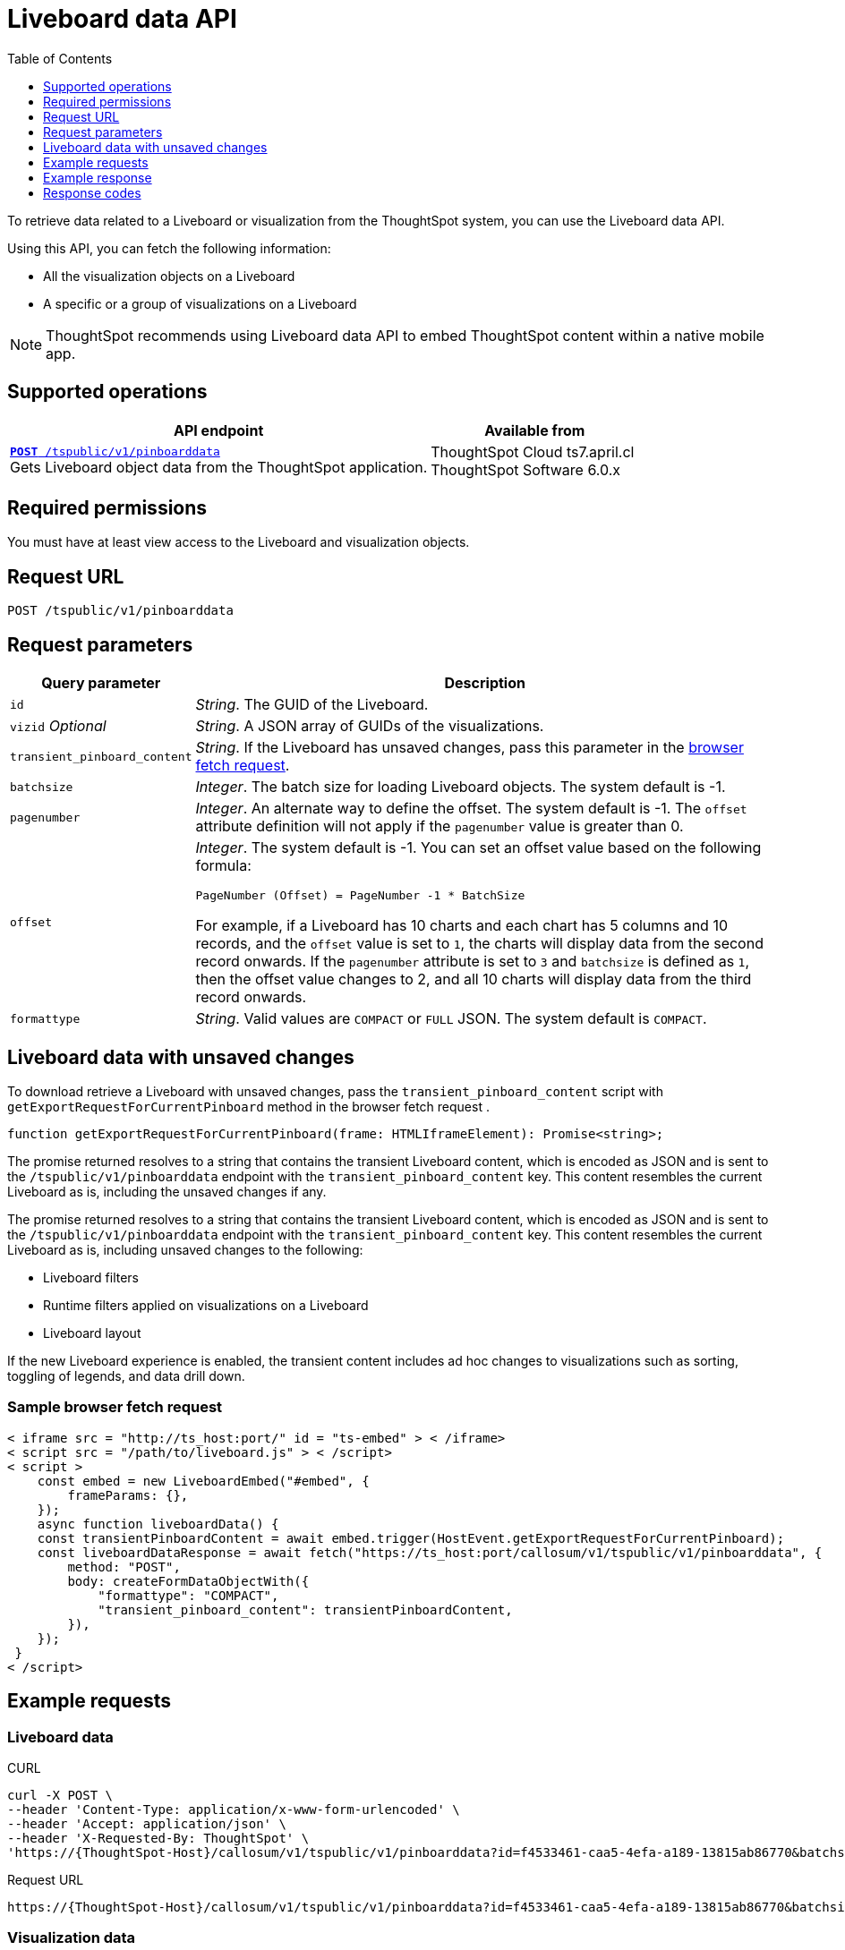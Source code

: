 = Liveboard data API
:toc: true
:toclevels: 1

:page-title: Get Liveboard Data
:page-pageid: liveboard-data-api
:page-description: The liveboard data API API allows you to query a pinboard and its visualizations

To retrieve data related to a Liveboard or visualization from the ThoughtSpot system, you can use the Liveboard data API.

Using this API, you can fetch the following information:

* All the visualization objects on a Liveboard
* A specific or a group of visualizations on a Liveboard

[NOTE]
====
ThoughtSpot recommends using Liveboard data API to embed ThoughtSpot content within a native mobile app.
====

== Supported operations

[div boxAuto]
--
[width="100%" cols="2,1"]
[options='header']
|=====
|API endpoint| Available from
|`xref:pinboarddata.adoc[*POST* /tspublic/v1/pinboarddata]`  +
Gets Liveboard object data from the ThoughtSpot application.|
ThoughtSpot Cloud [version noBackground]#ts7.april.cl# +
ThoughtSpot Software [version noBackground]#6.0.x#
|=====
--

== Required permissions

You must have at least view access to the Liveboard and visualization objects.

== Request URL
----
POST /tspublic/v1/pinboarddata
----
== Request parameters

[width="100%" cols="1,4"]
[options='header']
|====
|Query parameter|Description
|`id`|__String__. The GUID of the Liveboard.
|`vizid` __Optional__|__String__. A JSON array of GUIDs of the visualizations.
|`transient_pinboard_content`|__String__. If the Liveboard has unsaved changes, pass this parameter in the xref:pinboard-export-api.adoc#transient-pinboard[browser fetch request].
|`batchsize`|__Integer__. The batch size for loading Liveboard objects. The system default is -1.
|`pagenumber`|__Integer__. An alternate way to define the offset. The system default is -1.  The `offset` attribute definition will not apply if the `pagenumber` value is greater than 0.
|`offset` a|__Integer__. The system default is -1. You can set an offset value based on the following formula:

`PageNumber (Offset) = PageNumber -1 * BatchSize`

For example, if a Liveboard has 10 charts and each chart has 5 columns and 10 records, and the `offset` value is set to `1`, the charts will display data from the second record onwards. If the `pagenumber` attribute is set to `3` and `batchsize` is defined as `1`, then the offset value changes to 2, and all 10 charts will display data from the third record onwards.
|`formattype`|__String__. Valid values are `COMPACT` or `FULL` JSON. The system default is `COMPACT`.
|====

[#transient-pinboard]
== Liveboard data with unsaved changes

To download retrieve a Liveboard with unsaved changes, pass the `transient_pinboard_content` script with `getExportRequestForCurrentPinboard` method in the browser fetch request .

[source,JavaScript]
----
function getExportRequestForCurrentPinboard(frame: HTMLIframeElement): Promise<string>;
----

The promise returned resolves to a string that contains the transient Liveboard content, which is encoded as JSON and is sent to the `/tspublic/v1/pinboarddata` endpoint with the `transient_pinboard_content` key. This content resembles the current Liveboard as is, including the unsaved changes if any.

The promise returned resolves to  a string that contains the transient Liveboard content, which is encoded as JSON and is sent to the `/tspublic/v1/pinboarddata` endpoint with the `transient_pinboard_content` key. This content resembles the current Liveboard as is, including unsaved changes to the following:

* Liveboard filters
* Runtime filters applied on visualizations on a Liveboard
* Liveboard layout

If the new Liveboard experience is enabled, the transient content includes ad hoc changes to visualizations such as sorting, toggling of legends, and data drill down.

=== Sample browser fetch request
[source,JavaScript]
----
< iframe src = "http://ts_host:port/" id = "ts-embed" > < /iframe>
< script src = "/path/to/liveboard.js" > < /script>
< script >
    const embed = new LiveboardEmbed("#embed", {
        frameParams: {},
    });
    async function liveboardData() {
    const transientPinboardContent = await embed.trigger(HostEvent.getExportRequestForCurrentPinboard);
    const liveboardDataResponse = await fetch("https://ts_host:port/callosum/v1/tspublic/v1/pinboarddata", {
        method: "POST",
        body: createFormDataObjectWith({
            "formattype": "COMPACT",
            "transient_pinboard_content": transientPinboardContent,
        }),
    });
 }
< /script>
----

== Example requests

=== Liveboard data

.CURL

[source,cURL]
----
curl -X POST \
--header 'Content-Type: application/x-www-form-urlencoded' \
--header 'Accept: application/json' \
--header 'X-Requested-By: ThoughtSpot' \
'https://{ThoughtSpot-Host}/callosum/v1/tspublic/v1/pinboarddata?id=f4533461-caa5-4efa-a189-13815ab86770&batchsize=-1&pagenumber=-1&offset=-1&formattype=COMPACT'
----

.Request URL
----
https://{ThoughtSpot-Host}/callosum/v1/tspublic/v1/pinboarddata?id=f4533461-caa5-4efa-a189-13815ab86770&batchsize=-1&pagenumber=-1&offset=-1&formattype=COMPACT
----

=== Visualization data

.CURL

[source,cURL]
----
curl -X POST \
--header 'Content-Type: application/x-www-form-urlencoded' \
--header 'Accept: application/json' \
--header 'X-Requested-By: ThoughtSpot'
'https://{ThoughtSpot-Host}/callosum/v1/tspublic/v1/pinboarddata?id=bea79810-145f-4ad0-a02c-4177a6e7d861&vizid=['fa934657-e347-4de7-b02d-3b46609233cc','62f98ad3-6ddd-4aed-8f13-58054295b7e3','eb77ba14-15de-4d4d-aac4-625ebd58b1c6']&batchsize=-1&pagenumber=-1&offset=-1&formattype=COMPACT'
----

.Request URL
----
https://{ThoughtSpot-Host}/callosum/v1/tspublic/v1/pinboarddata?id=bea79810-145f-4ad0-a02c-4177a6e7d861&vizid=['fa934657-e347-4de7-b02d-3b46609233cc','62f98ad3-6ddd-4aed-8f13-58054295b7e3','eb77ba14-15de-4d4d-aac4-625ebd58b1c6']&batchsize=-1&pagenumber=-1&offset=-1&formattype=COMPACT
----

== Example response
Each data object returned in the API response contains four components:

. The `columnNames` array that contains a list of all column headers.
. The `data` array that contains a list of sub-arrays. Each sub-array represents a new row of data.
. Name of the visualization.
. A sampling ratio.
+
The sampling ratio tells you the percentage of total data returned.
A sampling ratio of `1` indicates that all data in the visualization object was returned in the API response.

=== Liveboard data

[source,JSON]
----
{
  "4fdf9d2c-6f34-4e3b-9fa6-bd0ca69676e1": {
    "name": "Sample Name",
    "columnNames": [
      "Opportunity Stage",
      "Opportunity Owner Name",
      "Total Amount"
    ],
    "data": [
      [
        "s3 alignment with eb",
        "jeff cameron",
        1102272
      ],
      [
        "s4 validation",
        "brian mcquillan",
        59150
      ]
    ],
    "samplingRatio": 1,
    "totalRowCount": 14,
    "rowCount": 14,
    "pageSize": 10,
    "offset": 0
  }
}
----
=== Visualization data
The returned JSON data includes one object for every visualization on the Liveboard.
If you make a call to obtain data for a specific visualization on a Liveboard, The API returns data for only that visualization.

[source,JSON]
----
{
  "fa934657-e347-4de7-b02d-3b46609233cc": {
    "columnNames": [
      "User"
    ],
    "data": [
      [
        9
      ]
    ],
    "samplingRatio": 1,
    "totalRowCount": 1,
    "rowCount": 1,
    "pageSize": -1,
    "offset": -1,
    "name": "MAU Last 30 Days"
  },
  "eb77ba14-15de-4d4d-aac4-625ebd58b1c6": {
    "columnNames": [
      "User",
      "Number of User Action"
    ],
    "data": [
      [
        "tsadmin",
        436
      ],
      [
        "system",
        50
      ],
      [
        "cristi-test",
        8
      ],
      [
        "sandeep2",
        7
      ],
      [
        "sandeep",
        4
      ]
    ],
    "samplingRatio": 1,
    "totalRowCount": 5,
    "rowCount": 5,
    "pageSize": 100000,
    "offset": 0,
    "name": "Top 10 Liveboard Consumers Last 30 days"
  },
  "62f98ad3-6ddd-4aed-8f13-58054295b7e3": {
    "columnNames": [
      "User"
    ],
    "data": [
      [
        2
      ]
    ],
    "samplingRatio": 1,
    "totalRowCount": 1,
    "rowCount": 1,
    "pageSize": -1,
    "offset": -1,
    "name": "Inactive Users"
  }
}
----

=== Runtime filters
You can modify the API's output by passing runtime filters as parameters in the resource URL.

For example:

----
https://{ThoughtSpot-Host}/callosum/v1/tspublic/v1/pinboarddata?id=f4533461-caa5-4efa-a189-13815ab86770&batchsize=-1&col1=COL_NAME1&op1=OP_TYPE1&val1=VALUE1&coln=COL_NAMEn&opn=OP_TYPEn&valn=VALUEn
----

You can add more than one filter by specifying `col2`, `op2`, `val2`, and so on.
[width="100%" cols="1,5"]
[options='header']
|===
| Parameter | Definition

| col<__n__>
| Name of the column to filter on.

| op<__n__>
| {IN, EQ, NE, LT, LE...}

| val<__n__>
| Value of the column to filter on.
|===

[NOTE]
These parameters are case-insensitive. For example, `EQ`, `eq`, and `eQ` have the same result.

==== Runtime filter operators
[width="100%" cols="1,2,1"]
[options='header']
|===
| Operator | Description | Number of Values

| `EQ`
| equals
| 1

| `NE`
| does not equal
| 1

| `LT`
| less than
| 1

| `LE`
| less than or equal to
| 1

| `GT`
| greater than
| 1

| `GE`
| greater than or equal to
| 1

| `CONTAINS`
| contains
| 1

| `BEGINS_WITH`
| begins with
| 1

| `ENDS_WITH`
| ends with
| 1

| `BW_INC_MAX`
| between inclusive of the higher value
| 2

| `BW_INC_MIN`
| between inclusive of the lower value
| 2

| `BW_INC`
| between inclusive
| 2

| `BW`
| between non-inclusive
| 2

| `IN`
| is included in this list of values
| multiple
|===

== Response codes

[options="header", cols="1,2"]
|===
|HTTP Code|Description
|**200**|Successful retrieval of Liveboard or visualization data
|**400**|Invalid Liveboard ID
|===